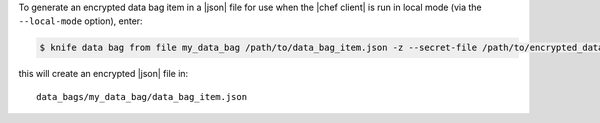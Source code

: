 .. This is an included how-to. 

To generate an encrypted data bag item in a |json| file for use when the |chef client| is run in local mode (via the ``--local-mode`` option), enter:

.. code-block:: bash

   $ knife data bag from file my_data_bag /path/to/data_bag_item.json -z --secret-file /path/to/encrypted_data_bag_secret

this will create an encrypted |json| file in::

   data_bags/my_data_bag/data_bag_item.json

